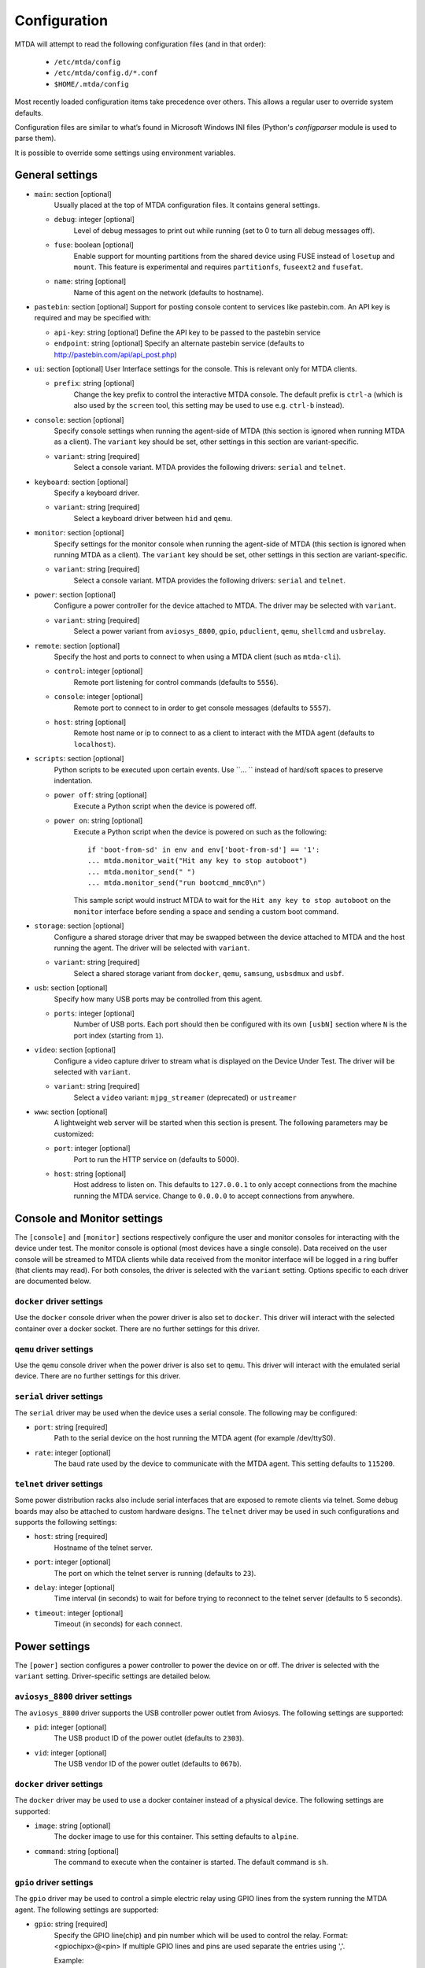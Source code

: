 Configuration
=============

MTDA will attempt to read the following configuration files (and in that
order):

 * ``/etc/mtda/config``
 * ``/etc/mtda/config.d/*.conf``
 * ``$HOME/.mtda/config``

Most recently loaded configuration items take precedence over others. This
allows a regular user to override system defaults.

Configuration files are similar to what’s found in Microsoft Windows INI
files (Python's `configparser` module is used to parse them).

It is possible to override some settings using environment variables.

General settings
----------------

* ``main``: section [optional]
    Usually placed at the top of MTDA configuration files. It contains general
    settings.

  * ``debug``: integer [optional]
      Level of debug messages to print out while running (set to 0 to turn all
      debug messages off).

  * ``fuse``: boolean [optional]
      Enable support for mounting partitions from the shared device using FUSE
      instead of ``losetup`` and ``mount``. This feature is experimental and
      requires ``partitionfs``, ``fuseext2`` and ``fusefat``.

  * ``name``: string [optional]
      Name of this agent on the network (defaults to hostname).

* ``pastebin``: section [optional]
  Support for posting console content to services like pastebin.com. An API key
  is required and may be specified with:

  * ``api-key``: string [optional]
    Define the API key to be passed to the pastebin service

  * ``endpoint``: string [optional]
    Specify an alternate pastebin service (defaults to
    http://pastebin.com/api/api_post.php)

* ``ui``: section [optional]
  User Interface settings for the console. This is relevant only for MTDA clients.

  * ``prefix``: string [optional]
      Change the key prefix to control the interactive MTDA console. The default
      prefix is ``ctrl-a`` (which is also used by the ``screen`` tool, this
      setting may be used to use e.g. ``ctrl-b`` instead).

* ``console``: section [optional]
    Specify console settings when running the agent-side of MTDA (this section
    is ignored when running MTDA as a client). The ``variant`` key should be
    set, other settings in this section are variant-specific.

  * ``variant``: string [required]
      Select a console variant. MTDA provides the following drivers: ``serial``
      and ``telnet``.

* ``keyboard``: section [optional]
    Specify a keyboard driver.

  * ``variant``: string [required]
      Select a keyboard driver between ``hid`` and ``qemu``.

* ``monitor``: section [optional]
    Specify settings for the monitor console when running the agent-side of
    MTDA (this section is ignored when running MTDA as a client). The
    ``variant`` key should be set, other settings in this section are
    variant-specific.

  * ``variant``: string [required]
      Select a console variant. MTDA provides the following drivers: ``serial``
      and ``telnet``.

* ``power``: section [optional]
    Configure a power controller for the device attached to MTDA. The driver
    may be selected with ``variant``.

  * ``variant``: string [required]
      Select a power variant from ``aviosys_8800``, ``gpio``, ``pduclient``, 
      ``qemu``, ``shellcmd`` and ``usbrelay``.

* ``remote``: section [optional]
    Specify the host and ports to connect to when using a MTDA client (such as
    ``mtda-cli``).

  * ``control``: integer [optional]
      Remote port listening for control commands (defaults to ``5556``).

  * ``console``: integer [optional]
      Remote port to connect to in order to get console messages (defaults to
      ``5557``).

  * ``host``: string [optional]
      Remote host name or ip to connect to as a client to interact with the
      MTDA agent (defaults to ``localhost``).

* ``scripts``: section [optional]
    Python scripts to be executed upon certain events. Use ``... `` instead of
    hard/soft spaces to preserve indentation.

  * ``power off``: string [optional]
      Execute a Python script when the device is powered off.
     
  * ``power on``: string [optional]
      Execute a Python script when the device is powered on such as the
      following::

          if 'boot-from-sd' in env and env['boot-from-sd'] == '1':
          ... mtda.monitor_wait("Hit any key to stop autoboot")
          ... mtda.monitor_send(" ")
          ... mtda.monitor_send("run bootcmd_mmc0\n")

      This sample script would instruct MTDA to wait for the ``Hit any key to
      stop autoboot`` on the ``monitor`` interface before sending a space and
      sending a custom boot command.
 
* ``storage``: section [optional]
    Configure a shared storage driver that may be swapped between the device
    attached to MTDA and the host running the agent. The driver will be
    selected with ``variant``.

  * ``variant``: string [required]
      Select a shared storage variant from ``docker``, ``qemu``, ``samsung``,
      ``usbsdmux`` and ``usbf``.

* ``usb``: section [optional]
    Specify how many USB ports may be controlled from this agent.

  * ``ports``: integer [optional]
      Number of USB ports. Each port should then be configured with its own
      ``[usbN]`` section where ``N`` is the port index (starting from ``1``).

* ``video``: section [optional]
    Configure a video capture driver to stream what is displayed on the
    Device Under Test. The driver will be selected with ``variant``.

  * ``variant``: string [required]
      Select a ``video`` variant: ``mjpg_streamer`` (deprecated) or ``ustreamer``

* ``www``: section [optional]
   A lightweight web server will be started when this section is present.
   The following parameters may be customized:

  * ``port``: integer [optional]
      Port to run the HTTP service on (defaults to 5000).

  * ``host``: string [optional]
      Host address to listen on. This defaults to ``127.0.0.1`` to only
      accept connections from the machine running the MTDA service.
      Change to ``0.0.0.0`` to accept connections from anywhere.

Console and Monitor settings
----------------------------

The ``[console]`` and ``[monitor]`` sections respectively configure the user
and monitor consoles for interacting with the device under test. The monitor
console is optional (most devices have a single console). Data received on the
user console will be streamed to MTDA clients while data received from the
monitor interface will be logged in a ring buffer (that clients may read).
For both consoles, the driver is selected with the ``variant`` setting.
Options specific to each driver are documented below.

``docker`` driver settings
~~~~~~~~~~~~~~~~~~~~~~~~~~

Use the ``docker`` console driver when the power driver is also set to ``docker``.
This driver will interact with the selected container over a docker socket. There
are no further settings for this driver.

``qemu`` driver settings
~~~~~~~~~~~~~~~~~~~~~~~~

Use the ``qemu`` console driver when the power driver is also set to ``qemu``.
This driver will interact with the emulated serial device. There are no further
settings for this driver.

``serial`` driver settings
~~~~~~~~~~~~~~~~~~~~~~~~~~

The ``serial`` driver may be used when the device uses a serial console. The
following may be configured:

* ``port``: string [required]
    Path to the serial device on the host running the MTDA agent (for
    example /dev/ttyS0).

* ``rate``: integer [optional]
    The baud rate used by the device to communicate with the MTDA agent. This
    setting defaults to ``115200``.

``telnet`` driver settings
~~~~~~~~~~~~~~~~~~~~~~~~~~

Some power distribution racks also include serial interfaces that are exposed
to remote clients via telnet. Some debug boards may also be attached to custom
hardware designs. The ``telnet`` driver may be used in such configurations and
supports the following settings:

* ``host``: string [required]
    Hostname of the telnet server.

* ``port``: integer [optional]
    The port on which the telnet server is running (defaults to ``23``).

* ``delay``: integer [optional]
    Time interval (in seconds) to wait for before trying to reconnect to the
    telnet server (defaults to 5 seconds).

* ``timeout``: integer [optional]
    Timeout (in seconds) for each connect.

Power settings
--------------

The ``[power]`` section configures a power controller to power the device on or
off. The driver is selected with the ``variant`` setting. Driver-specific
settings are detailed below.

``aviosys_8800`` driver settings
~~~~~~~~~~~~~~~~~~~~~~~~~~~~~~~~

The ``aviosys_8800`` driver supports the USB controller power outlet from
Aviosys. The following settings are supported:

* ``pid``: integer [optional]
    The USB product ID of the power outlet (defaults to ``2303``).

* ``vid``: integer [optional]
    The USB vendor ID of the power outlet (defaults to ``067b``).

``docker`` driver settings
~~~~~~~~~~~~~~~~~~~~~~~~~~

The ``docker`` driver may be used to use a docker container instead of a
physical device. The following settings are supported:

* ``image``: string [optional]
    The docker image to use for this container. This setting defaults to
    ``alpine``.

* ``command``: string [optional]
    The command to execute when the container is started. The default
    command is ``sh``.

``gpio`` driver settings
~~~~~~~~~~~~~~~~~~~~~~~~

The ``gpio`` driver may be used to control a simple electric relay using GPIO
lines from the system running the MTDA agent. The following settings are
supported:

* ``gpio``: string [required]
    Specify the GPIO line(chip) and pin number which will be used to control the relay.
    Format: <gpiochipx>@<pin>
    If multiple GPIO lines and pins are used separate the entries using ','.

    Example::

        # For single GPIO line
        gpio = gpiochip0@201
        # For multiple GPIO lines
        gpio = gpiochip0@201,gpiochip1@11,gpiochip0@203

``pduclient`` driver settings
~~~~~~~~~~~~~~~~~~~~~~~~~~~~~

The ``pduclient`` driver may be used to let a LAVA instance control the power
of the device attached to MTDA. The following settings are supported:

* ``daemon``: string [required]
    Determines the hostname of the hostname which is running ``lavapdu-listen``
    to which the MTDA agent can connect to and send power commands.

* ``hostname``: string [required]
    The PDU which will run power commands sent by the MTDA agent.

* ``port``: integer [required]
    The port on the specified PDU to which the device is connected.

``qemu`` driver settings
~~~~~~~~~~~~~~~~~~~~~~~~

The ``qemu`` driver may be used to use QEMU/KVM instead of a physical device.
The following settings are supported:

* ``bios``: string [optional]
    The BIOS to be loaded by QEMU/KVM.

* ``cpu``: string [optional]
    The CPU to be emulated by QEMU/KVM.

* ``smp``: integer [optional]
    ``smp=<NUMBER>`` specifies the number of cores the guest is permitted to
    use. The number can be higher than the available cores on the host system.
    Use ``smp=0`` to use all currently available cores.

* ``executable``: string [optional]
    The QEMU/KVM executable to use as system emulator. This setting defaults
    to ``kvm``

* ``hostname``: string [optional]
    Name of emulated machine to be provided by QEMU/KVM internal DHCP server.

* ``machine``: string [optional]
    The QEMU/KVM machine to emulate.

* ``memory``: integer [optional]
    The amount of memory (in mega-bytes) for the emulated machine (defaults to
    512 MiB).

* ``pflash_ro``: string [optional]
    Path to the read-only firmware flash.

* ``pflash_rw``: string [optional]
    Path to the read-write firmware flash.

* ``storage``: string [optional]
    Path to the emulated machine storage. Use ``storage.0``, ``storage.1``,
    etc. if more than one system drive should be emulated.

* ``storage.size``: integer [optional]
    Size in GB for emulated machine storage. Use ``storage.0.size``,
    ``storage.1.size``, etc. if more than one system drive should be emulated.

    *Note* an existing storage device will not be recreated or deleted based
    on a config change. To trigger recreation delete your storage devices
    manually.

* ``swtpm``: string [optional]
    Path to the ``swtpm`` binary to support emulation of a TPM device.

* ``watchdog``: string [optional]
    Name of the watchdog driver provided by QEMU/KVM for the selected machine.

``shellcmd`` driver settings
~~~~~~~~~~~~~~~~~~~~~~~~~~~~

The ``shellcmd`` driver may be used to control power switch with custom shell
commands, e.g. curl requests:

* ``on-cmd``: string [required]
    Power-on shell command. The return code should be 1 on success.

* ``off-cmd``: string [required]
    Power-off shell command. The return code should be 1 on success.

* ``check-on``: string [required]
    Shell command to check the power state. Should return 0 if power is on, 1
    if it is off. Any other return code is interpreted as error.

``usbrelay`` driver settings
~~~~~~~~~~~~~~~~~~~~~~~~~~~~

The ``usbrelay`` driver may be used to control USB HID relays attached to the
system running the MTDA agent. The following settings are supported:

* ``lines``: string [required]
    Comma separated list of lines to toggle relays driving power of
    the device.

Shared storage settings
-----------------------

The ``[storage]`` section configures a shared storage device that may be used
either from the device under test or from the host running the MTDA agent. The
driver is selected with the ``variant`` setting. Driver-specific settings are
detailed below.

``samsung`` driver settings
~~~~~~~~~~~~~~~~~~~~~~~~~~~

The ``samsung`` driver supports both SD Mux and SD Wire and may used to share
a SD card between the DUT and host. The following settings are supported:

* ``device``: string [optional]
  Block device for the shared storage as seen on the host (defaults to
  ``/dev/sda``)

* ``serial``: string [optional]
  Identifier of the sdmux/sdwire device to use. Use ``sd-mux-ctrl`` to list
  available devices. When not specified, the first device is auto-detected.

``usbsdmux`` driver settings
~~~~~~~~~~~~~~~~~~~~~~~~~~~~

The ``usbsdmux`` driver supports SD card switcher based on the Microchip
USB2642 card reader chip. A tool with this name is available for several
distributions and via pip. The following settings are supported:

* ``device``: string [optional]
  Block device for the shared storage as seen on the host (defaults to
  ``/dev/sda``)

* ``control-device``: string [optional]
  Control device used for talking to the switcher on the host (defaults to
  ``/dev/sg0``)

``usbf`` driver settings
~~~~~~~~~~~~~~~~~~~~~~~~~~~

The ``usbf`` driver adds a Mass Storage function to the USB composite
configuration to expose either a file or a physical device or partition to
the DUT as a Mass Storage device. The following settings are supported:

* ``device``: string [optional]
  Block device for the shared storage as seen on the host. A systemd
  dependency is added to ensure the service is started only after the
  specified block device was found. A warning is issued if the input
  is not a block device.

* ``file``: string [optional]
  File for the shared storage: a loopback device will be created to make
  sure that writes to the shared storage do not cause this file to
  expand and leave the host without free space.

Timeout settings
----------------

The ``[timeouts]`` section allows various timeouts to be configured:

* ``lock``: integer [optional]
  Automatically release the DUT after the specified number of minutes.

* ``power``: integer [optional]
  Automatically power off the DUT if there are no active sessions. Use
  ``0`` to disable.

* ``session``: integer [optional]
  Mark a session inactive after the specified number of minutes.

Video capture settings
----------------------

The ``[video]`` section configures a video capture device to stream the
contents of the device display. The driver is selected with the ``variant``
setting. Driver-specific settings are detailed below.

``mjpg_streamer`` driver settings
~~~~~~~~~~~~~~~~~~~~~~~~~~~~~~~~~

The ``mjpg_streamer`` driver supports Webcams and video capture devices
such as the Tihokile HDMI capture dongle. The following settings are
supported:

* ``device``: string [optional]
  Video device to grab MJPEG images from (defaults to ``/dev/video0``)

* ``port``: integer [optional]
  HTTP port to serve on (defaults to ``8080``)

* ``resolution``: string [optional]
  Resolution of the video stream (defaults to ``1280x780``)

* ``www``: string [optional]
  Path to static web pages to serve (defaults to
  ``/usr/share/mjpg-streamer/www``)

Point VLC (or similar) to ``http://<mtda-ip-or-name>:8080/?action=stream``
to stream video from the Device Under Test.

``qemu`` driver settings
~~~~~~~~~~~~~~~~~~~~~~~~

The ``qemu`` driver may be used with clients supporting the RFB (VNC)
protocol. The following settings are supported:

* ``sink``: string [optional]
  GStreamer sink element to be used on the client-side for rendering

The ``url()`` method of the driver will return the GStreamer pipeline
to be used on the client side.
